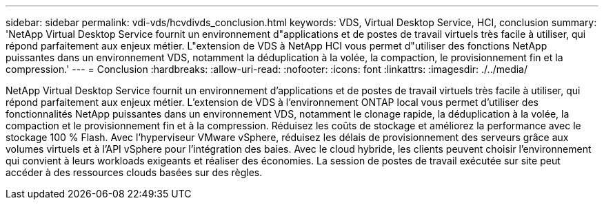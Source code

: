 ---
sidebar: sidebar 
permalink: vdi-vds/hcvdivds_conclusion.html 
keywords: VDS, Virtual Desktop Service, HCI, conclusion 
summary: 'NetApp Virtual Desktop Service fournit un environnement d"applications et de postes de travail virtuels très facile à utiliser, qui répond parfaitement aux enjeux métier. L"extension de VDS à NetApp HCI vous permet d"utiliser des fonctions NetApp puissantes dans un environnement VDS, notamment la déduplication à la volée, la compaction, le provisionnement fin et la compression.' 
---
= Conclusion
:hardbreaks:
:allow-uri-read: 
:nofooter: 
:icons: font
:linkattrs: 
:imagesdir: ./../media/


[role="lead"]
NetApp Virtual Desktop Service fournit un environnement d'applications et de postes de travail virtuels très facile à utiliser, qui répond parfaitement aux enjeux métier. L'extension de VDS à l'environnement ONTAP local vous permet d'utiliser des fonctionnalités NetApp puissantes dans un environnement VDS, notamment le clonage rapide, la déduplication à la volée, la compaction et le provisionnement fin et à la compression. Réduisez les coûts de stockage et améliorez la performance avec le stockage 100 % Flash. Avec l'hyperviseur VMware vSphere, réduisez les délais de provisionnement des serveurs grâce aux volumes virtuels et à l'API vSphere pour l'intégration des baies. Avec le cloud hybride, les clients peuvent choisir l'environnement qui convient à leurs workloads exigeants et réaliser des économies. La session de postes de travail exécutée sur site peut accéder à des ressources clouds basées sur des règles.
